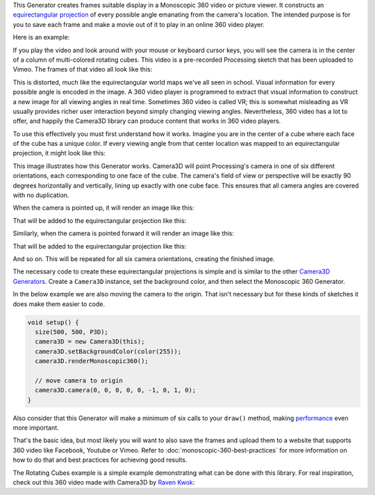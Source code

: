 .. title: Monoscopic 360 Video
.. slug: monoscopic-360-video
.. date: 2017-05-13 08:13:09 UTC-04:00
.. tags: processing, art, 360
.. category: 
.. link: 
.. description: Processing - Camera3D library - 360 Video
.. type: text

This Generator creates frames suitable display in a Monoscopic 360 video or picture viewer. It constructs an `equirectangular projection <https://en.wikipedia.org/wiki/Equirectangular_projection>`_ of every possible angle emanating from the camera's location. The intended purpose is for you to save each frame and make a movie out of it to play in an online 360 video player.

Here is an example:

.. vimeo:: 216711676
  :height: 300
  :width: 600

If you play the video and look around with your mouse or keyboard cursor keys, you will see the camera is in the center of a column of multi-colored rotating cubes. This video is a pre-recorded Processing sketch that has been uploaded to Vimeo. The frames of that video all look like this:

.. image:: /images/camera3D/monoscopic_360/rotatingcubes360-final.png
  :width: 600

This is distorted, much like the equirectangular world maps we've all seen in school. Visual information for every possible angle is encoded in the image. A 360 video player is programmed to extract that visual information  to construct a new image for all viewing angles in real time. Sometimes 360 video is called VR; this is somewhat misleading as VR usually provides richer user interaction beyond simply changing viewing angles. Nevertheless, 360 video has a lot to offer, and happily the Camera3D library can produce content that works in 360 video players.

To use this effectively you must first understand how it works. Imagine you are in the center of a cube where each face of the cube has a unique color. If every viewing angle from that center location was mapped to an equirectangular projection, it might look like this:

.. image:: /images/camera3D/monoscopic_360/explain-plan-1-1.png
  :width: 600

This image illustrates how this Generator works. Camera3D will point Processing's camera in one of six different orientations, each corresponding to one face of the cube. The camera's field of view or perspective will be exactly 90 degrees horizontally and vertically, lining up exactly with one cube face. This ensures that all camera angles are covered with no duplication.

When the camera is pointed up, it will render an image like this:

.. image:: /images/camera3D/monoscopic_360/rotatingcubes360-above-0-component.png
  :width: 300
  :height: 300

That will be added to the equirectangular projection like this:

.. image:: /images/camera3D/monoscopic_360/rotatingcubes360-above-0-component-modified.png
  :width: 600
  :height: 300

Similarly, when the camera is pointed forward it will render an image like this:

.. image:: /images/camera3D/monoscopic_360/rotatingcubes360-front-0-component.png
  :width: 300
  :height: 300

That will be added to the equirectangular projection like this:

.. image:: /images/camera3D/monoscopic_360/rotatingcubes360-front-0-component-modified.png
  :width: 600
  :height: 300

And so on. This will be repeated for all six camera orientations, creating the finished image.

The necessary code to create these equirectangular projections is simple and is similar to the other `Camera3D Generators <link://slug/tutorial>`_. Create a ``Camera3D`` instance, set the background color, and then select the Monoscopic 360 Generator.

In the below example we are also moving the camera to the origin. That isn't necessary but for these kinds of sketches it does make them easier to code.

.. code-block:: java

  void setup() {
    size(500, 500, P3D);
    camera3D = new Camera3D(this);
    camera3D.setBackgroundColor(color(255));
    camera3D.renderMonoscopic360();

    // move camera to origin
    camera3D.camera(0, 0, 0, 0, 0, -1, 0, 1, 0);
  }

Also consider that this Generator will make a minimum of six calls to your ``draw()`` method, making `performance <link://slug/miscellaneous-thoughts>`_ even more important.

That's the basic idea, but most likely you will want to also save the frames and upload them to a website that supports 360 video like Facebook, Youtube or Vimeo. Refer to :doc:`monoscopic-360-best-practices` for more information on how to do that and best practices for achieving good results.

The Rotating Cubes example is a simple example demonstrating what can be done with this library. For real inspiration, check out this 360 video made with Camera3D by `Raven Kwok <http://ravenkwok.com/>`_:

.. vimeo:: 217806429
  :height: 300
  :width: 600
